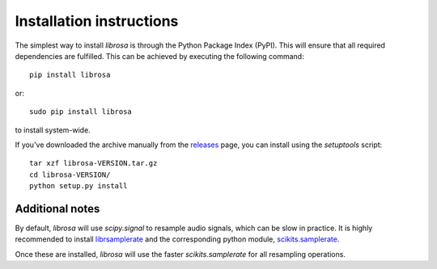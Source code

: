 Installation instructions
=========================

The simplest way to install *librosa* is through the Python Package Index (PyPI).  This
will ensure that all required dependencies are fulfilled.  This can be achieved by
executing the following command::

    pip install librosa

or::

    sudo pip install librosa

to install system-wide.

If you've downloaded the archive manually from the `releases
<https://github.com/bmcfee/librosa/releases/>`_ page, you can install using the
`setuptools` script::

    tar xzf librosa-VERSION.tar.gz
    cd librosa-VERSION/
    python setup.py install

Additional notes
----------------

By default, *librosa* will use `scipy.signal` to resample audio signals, which can 
be slow in practice.  It is highly recommended to install `librsamplerate
<http://www.mega-nerd.com/SRC/>`_ and the corresponding python module,
`scikits.samplerate <https://pypi.python.org/pypi/scikits.samplerate>`_.  

Once these are installed, *librosa* will use the faster `scikits.samplerate` for all 
resampling operations.
